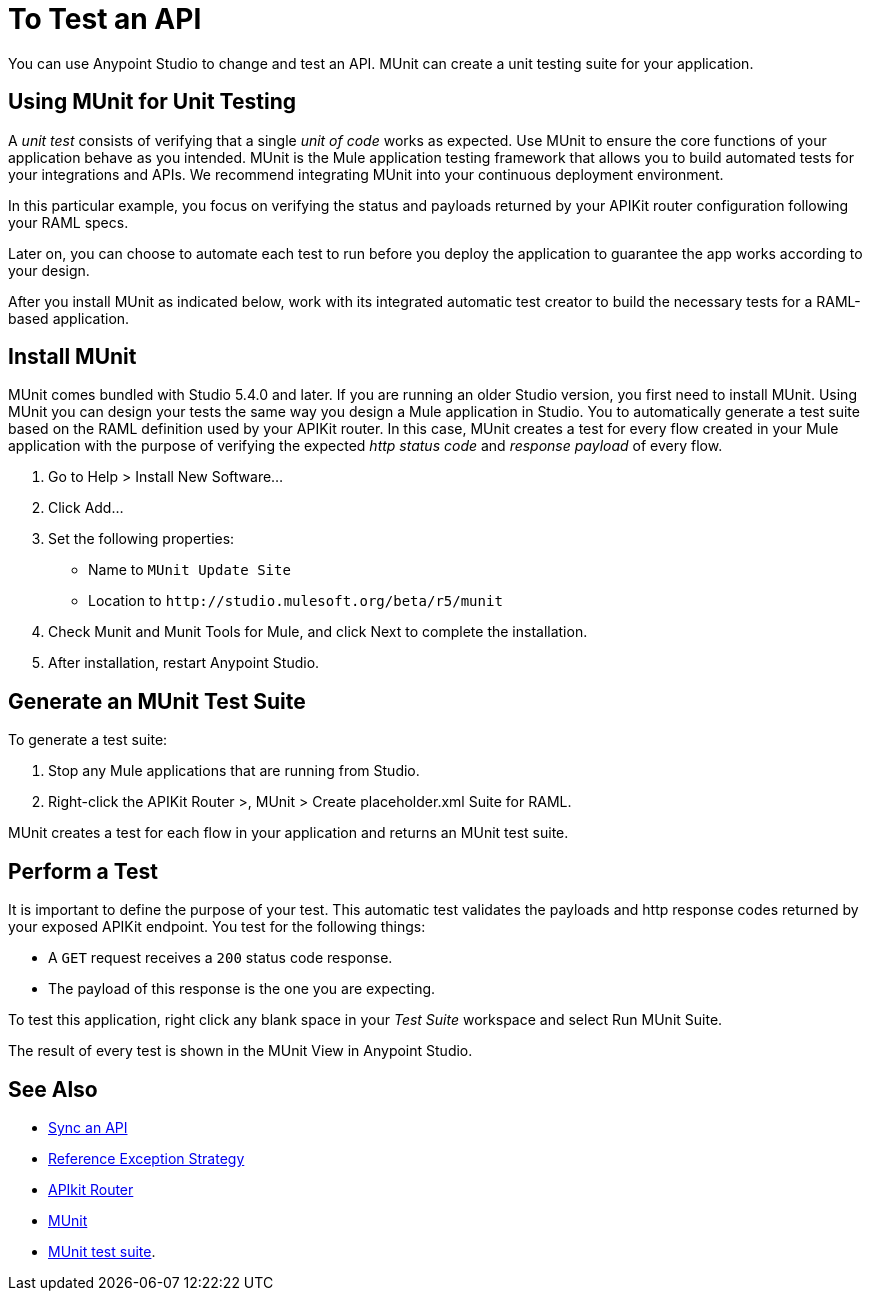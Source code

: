 = To Test an API
:keywords: unit testing, api, implement, test, raml, mule
:imagesdir: ./_images
:noindex:

You can use Anypoint Studio to change and test an API. MUnit can create a unit testing suite for your application.

////
2/14/2018--hiding stuff that makes no sense today. DOCS-1910

Assuming you set up the JSONPlaceholder RAML definition according to the instructions in the previous section, you create a Studio project for the example JSONPlaceholder API on Anypoint Platform. You use APIkit to process an existing API backed by RAML.

. Click File > New > Mule Project to create a project, and set the field values in the new project wizard:
+
* Type an arbitrary name for the project, for example `myproject`.
* Select a Mule runtime version, for example Mule 3.8.0 EE.
* Check Add APIkit Components.
* In API Definition, browse to and select Anypoint Platform.
+
The Browse API Manager for APIs dialog appears.
+
. Click Add Credentials.
+
The Anypoint Platform Sign In dialog appears.
+
. Enter your user name and password, and click Sign In.
+
The names and versions of your APIs in your Anypoint Platform organization, for example the Enterprises organization appear.
+
. Select the API you want to use in Studio: the placeholder API in this example. Click OK and Finish.
+
The `placeholder.xml` file appears in the `src/main/app` folder of the Package Explorer. The `api-main` flow appears at the top of the canvas and contains the APIkit Router. Below the main flow, there are other flows defined by the RAML, one for each resource/method pairing defined within the RAML spec. Do not rename these flows.
+
Notice the API Sync view in the Mule palette. In this view, you synchronize your changes with Anypoint Platform and to download all updates from the Anypoint Platform to your Studio instance.
+
The project creation process also adds a reference exception strategy to handle all possible errors.
+
. Select Run Project > myproject from the context menu.
+
The Console below the canvas shows the output of building and deploying the project. The APIkit Console tab contains a mockup of the API operations identical to the mockup you used earlier in the API Designer.

Use the mocking service to simulate calls to the API.

////

== Using MUnit for Unit Testing

A _unit test_ consists of verifying that a single _unit of code_ works as expected. Use MUnit to ensure the core functions of your application behave as you intended. MUnit is the Mule application testing framework that allows you to build automated tests for your integrations and APIs. We recommend integrating MUnit into your continuous deployment environment.

In this particular example, you focus on verifying the status and payloads returned by your APIKit router configuration following your RAML specs.

Later on, you can choose to automate each test to run before you deploy the application to guarantee the app works according to your design.

After you install MUnit as indicated below, work with its integrated automatic test creator to build the necessary tests for a RAML-based application.


== Install MUnit

MUnit comes bundled with Studio 5.4.0 and later. If you are running an older Studio version, you first need to install MUnit. Using MUnit you can design your tests the same way you design a Mule application in Studio. You to automatically generate a test suite based on the RAML definition used by your APIKit router. In this case, MUnit creates a test for every flow created in your Mule application with the purpose of verifying the expected _http status code_ and _response payload_ of every flow.

. Go to Help > Install New Software...
. Click Add...
. Set the following properties:
+
* Name to `MUnit Update Site`
* Location to `+http://studio.mulesoft.org/beta/r5/munit+`
+
. Check Munit and Munit Tools for Mule, and click Next to complete the installation.
. After installation, restart Anypoint Studio.


== Generate an MUnit Test Suite

To generate a test suite:

. Stop any Mule applications that are running from Studio.
. Right-click the APIKit Router >, MUnit > Create placeholder.xml Suite for RAML.

MUnit creates a test for each flow in your application and returns an MUnit test suite.

== Perform a Test

It is important to define the purpose of your test. This automatic test validates the payloads and http response codes returned by your exposed APIKit endpoint. You test for the following things:

* A `GET` request receives a `200` status code response.
* The payload of this response is the one you are expecting.

To test this application, right click any blank space in your _Test Suite_ workspace and select Run MUnit Suite.

The result of every test is shown in the MUnit View in Anypoint Studio.

== See Also

* link:/getting-started/sync-api-apisync[Sync an API]
* link:/mule-user-guide/v/3.8/reference-exception-strategy[Reference Exception Strategy]
* link:/apikit/apikit-basic-anatomy[APIkit Router]
* link:/munit/v/1.2.0/[MUnit]
* link:/munit/v/1.2.0/munit-suite[MUnit test suite].
